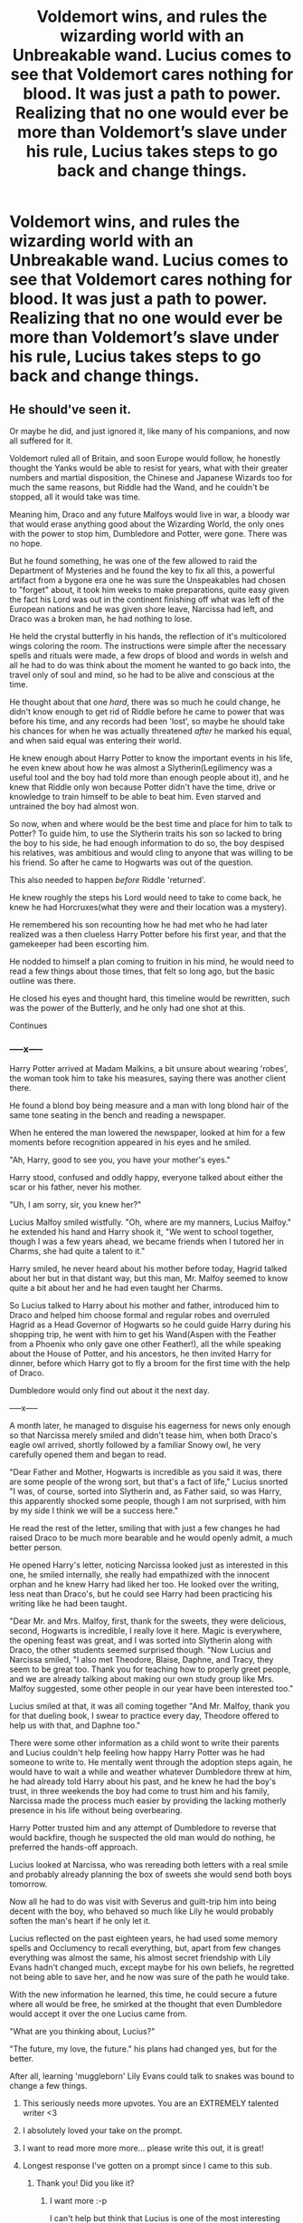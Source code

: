 #+TITLE: Voldemort wins, and rules the wizarding world with an Unbreakable wand. Lucius comes to see that Voldemort cares nothing for blood. It was just a path to power. Realizing that no one would ever be more than Voldemort’s slave under his rule, Lucius takes steps to go back and change things.

* Voldemort wins, and rules the wizarding world with an Unbreakable wand. Lucius comes to see that Voldemort cares nothing for blood. It was just a path to power. Realizing that no one would ever be more than Voldemort’s slave under his rule, Lucius takes steps to go back and change things.
:PROPERTIES:
:Author: Vercalos
:Score: 20
:DateUnix: 1591643630.0
:DateShort: 2020-Jun-08
:FlairText: Prompt
:END:

** He should've seen it.

Or maybe he did, and just ignored it, like many of his companions, and now all suffered for it.

Voldemort ruled all of Britain, and soon Europe would follow, he honestly thought the Yanks would be able to resist for years, what with their greater numbers and martial disposition, the Chinese and Japanese Wizards too for much the same reasons, but Riddle had the Wand, and he couldn't be stopped, all it would take was time.

Meaning him, Draco and any future Malfoys would live in war, a bloody war that would erase anything good about the Wizarding World, the only ones with the power to stop him, Dumbledore and Potter, were gone. There was no hope.

But he found something, he was one of the few allowed to raid the Department of Mysteries and he found the key to fix all this, a powerful artifact from a bygone era one he was sure the Unspeakables had chosen to "forget" about, it took him weeks to make preparations, quite easy given the fact his Lord was out in the continent finishing off what was left of the European nations and he was given shore leave, Narcissa had left, and Draco was a broken man, he had nothing to lose.

He held the crystal butterfly in his hands, the reflection of it's multicolored wings coloring the room. The instructions were simple after the necessary spells and rituals were made, a few drops of blood and words in welsh and all he had to do was think about the moment he wanted to go back into, the travel only of soul and mind, so he had to be alive and conscious at the time.

He thought about that one /hard/, there was so much he could change, he didn't know enough to get rid of Riddle before he came to power that was before his time, and any records had been 'lost', so maybe he should take his chances for when he was actually threatened /after/ he marked his equal, and when said equal was entering their world.

He knew enough about Harry Potter to know the important events in his life, he even knew about how he was almost a Slytherin(Legilimency was a useful tool and the boy had told more than enough people about it), and he knew that Riddle only won because Potter didn't have the time, drive or knowledge to train himself to be able to beat him. Even starved and untrained the boy had almost won.

So now, when and where would be the best time and place for him to talk to Potter? To guide him, to use the Slytherin traits his son so lacked to bring the boy to his side, he had enough information to do so, the boy despised his relatives, was ambitious and would cling to anyone that was willing to be his friend. So after he came to Hogwarts was out of the question.

This also needed to happen /before/ Riddle 'returned'.

He knew roughly the steps his Lord would need to take to come back, he knew he had Horcruxes(what they were and their location was a mystery).

He remembered his son recounting how he had met who he had later realized was a then clueless Harry Potter before his first year, and that the gamekeeper had been escorting him.

He nodded to himself a plan coming to fruition in his mind, he would need to read a few things about those times, that felt so long ago, but the basic outline was there.

He closed his eyes and thought hard, this timeline would be rewritten, such was the power of the Butterly, and he only had one shot at this.

Continues
:PROPERTIES:
:Author: Kellar21
:Score: 12
:DateUnix: 1591651279.0
:DateShort: 2020-Jun-09
:END:

*** -----x-----

Harry Potter arrived at Madam Malkins, a bit unsure about wearing 'robes', the woman took him to take his measures, saying there was another client there.

He found a blond boy being measure and a man with long blond hair of the same tone seating in the bench and reading a newspaper.

When he entered the man lowered the newspaper, looked at him for a few moments before recognition appeared in his eyes and he smiled.

"Ah, Harry, good to see you, you have your mother's eyes."

Harry stood, confused and oddly happy, everyone talked about either the scar or his father, never his mother.

"Uh, I am sorry, sir, you knew her?"

Lucius Malfoy smiled wistfully. "Oh, where are my manners, Lucius Malfoy." he extended his hand and Harry shook it, "We went to school together, though I was a few years ahead, we became friends when I tutored her in Charms, she had quite a talent to it."

Harry smiled, he never heard about his mother before today, Hagrid talked about her but in that distant way, but this man, Mr. Malfoy seemed to know quite a bit about her and he had even taught her Charms.

So Lucius talked to Harry about his mother and father, introduced him to Draco and helped him choose formal and regular robes and overruled Hagrid as a Head Governor of Hogwarts so he could guide Harry during his shopping trip, he went with him to get his Wand(Aspen with the Feather from a Phoenix who only gave one other Feather!), all the while speaking about the House of Potter, and his ancestors, he then invited Harry for dinner, before which Harry got to fly a broom for the first time with the help of Draco.

Dumbledore would only find out about it the next day.

-----x-----

A month later, he managed to disguise his eagerness for news only enough so that Narcissa merely smiled and didn't tease him, when both Draco's eagle owl arrived, shortly followed by a familiar Snowy owl, he very carefully opened them and began to read.

"Dear Father and Mother, Hogwarts is incredible as you said it was, there are some people of the wrong sort, but that's a fact of life," Lucius snorted "I was, of course, sorted into Slytherin and, as Father said, so was Harry, this apparently shocked some people, though I am not surprised, with him by my side I think we will be a success here."

He read the rest of the letter, smiling that with just a few changes he had raised Draco to be much more bearable and he would openly admit, a much better person.

He opened Harry's letter, noticing Narcissa looked just as interested in this one, he smiled internally, she really had empathized with the innocent orphan and he knew Harry had liked her too. He looked over the writing, less neat than Draco's, but he could see Harry had been practicing his writing like he had been taught.

"Dear Mr. and Mrs. Malfoy, first, thank for the sweets, they were delicious, second, Hogwarts is incredible, I really love it here. Magic is everywhere, the opening feast was great, and I was sorted into Slytherin along with Draco, the other students seemed surprised though. "Now Lucius and Narcissa smiled, "I also met Theodore, Blaise, Daphne, and Tracy, they seem to be great too. Thank you for teaching how to properly greet people, and we are already talking about making our own study group like Mrs. Malfoy suggested, some other people in our year have been interested too."

Lucius smiled at that, it was all coming together "And Mr. Malfoy, thank you for that dueling book, I swear to practice every day, Theodore offered to help us with that, and Daphne too."

There were some other information as a child wont to write their parents and Lucius couldn't help feeling how happy Harry Potter was he had someone to write to. He mentally went through the adoption steps again, he would have to wait a while and weather whatever Dumbledore threw at him, he had already told Harry about his past, and he knew he had the boy's trust, in three weekends the boy had come to trust him and his family, Narcissa made the process much easier by providing the lacking motherly presence in his life without being overbearing.

Harry Potter trusted him and any attempt of Dumbledore to reverse that would backfire, though he suspected the old man would do nothing, he preferred the hands-off approach.

Lucius looked at Narcissa, who was rereading both letters with a real smile and probably already planning the box of sweets she would send both boys tomorrow.

Now all he had to do was visit with Severus and guilt-trip him into being decent with the boy, who behaved so much like Lily he would probably soften the man's heart if he only let it.

Lucius reflected on the past eighteen years, he had used some memory spells and Occlumency to recall everything, but, apart from few changes everything was almost the same, his almost secret friendship with Lily Evans hadn't changed much, except maybe for his own beliefs, he regretted not being able to save her, and he now was sure of the path he would take.

With the new information he learned, this time, he could secure a future where all would be free, he smirked at the thought that even Dumbledore would accept it over the one Lucius came from.

"What are you thinking about, Lucius?"

"The future, my love, the future." his plans had changed yes, but for the better.

After all, learning 'muggleborn' Lily Evans could talk to snakes was bound to change a few things.
:PROPERTIES:
:Author: Kellar21
:Score: 16
:DateUnix: 1591651285.0
:DateShort: 2020-Jun-09
:END:

**** This seriously needs more upvotes. You are an EXTREMELY talented writer <3
:PROPERTIES:
:Author: JustALycanTomboy
:Score: 5
:DateUnix: 1591668520.0
:DateShort: 2020-Jun-09
:END:


**** I absolutely loved your take on the prompt.
:PROPERTIES:
:Author: Sonia341
:Score: 5
:DateUnix: 1591678521.0
:DateShort: 2020-Jun-09
:END:


**** I want to read more more more... please write this out, it is great!
:PROPERTIES:
:Author: byJeanette
:Score: 4
:DateUnix: 1591687341.0
:DateShort: 2020-Jun-09
:END:


**** Longest response I've gotten on a prompt since I came to this sub.
:PROPERTIES:
:Author: Vercalos
:Score: 3
:DateUnix: 1591657717.0
:DateShort: 2020-Jun-09
:END:

***** Thank you! Did you like it?
:PROPERTIES:
:Author: Kellar21
:Score: 2
:DateUnix: 1591658496.0
:DateShort: 2020-Jun-09
:END:

****** I want more :-p

I can't help but think that Lucius is one of the most interesting characters in canon, given just how much he changes between books, and between fanfics.
:PROPERTIES:
:Author: Vercalos
:Score: 4
:DateUnix: 1591658709.0
:DateShort: 2020-Jun-09
:END:


** Dark!Manipulative!WBWL!Wanker!Lucius\\
I'm calling it.
:PROPERTIES:
:Author: HeirGaunt
:Score: 3
:DateUnix: 1591692691.0
:DateShort: 2020-Jun-09
:END:

*** Oh god

Its bad enough I read a BWL!Snape story but oh god
:PROPERTIES:
:Author: HELLOOOOOOooooot
:Score: 2
:DateUnix: 1591822264.0
:DateShort: 2020-Jun-11
:END:

**** I'm... curious. How is BWL Snape going to work?
:PROPERTIES:
:Author: HeirGaunt
:Score: 1
:DateUnix: 1591847555.0
:DateShort: 2020-Jun-11
:END:


** I mean he wouldn't need to go back in time to fix this.

Voldemort has followers for a reason. He clearly couldn't achieve his goals on his own.

This means that he's vulnerable to being turned on by his court. If Voldemort literally made everyone, including his followers, his slaves after taking over, then Voldemort is an idiot.

All Lucius would need to do is convince Voldemorts circle to support him in a coup. All he'd need to promise is that he'll treat Voldemorts followers much better than Voldemort does. They'd get huge shares from the government's coffers, land and won't get crucioed by Lucius.

Boom. Lucius is now the new leader and Voldemort is dead. A true pureblood reign is what follows.

This is how real dictatorships behave.
:PROPERTIES:
:Author: skud14
:Score: 2
:DateUnix: 1591681290.0
:DateShort: 2020-Jun-09
:END:

*** Except real dictatorships don't have immortal dictators that read minds and can single handledly kill hundreds of soldiers by himself.
:PROPERTIES:
:Author: Kellar21
:Score: 2
:DateUnix: 1591744029.0
:DateShort: 2020-Jun-10
:END:

**** The fact that Voldemort has a circle means he needs them to achieve his goals, that he can't do it on his own.

And everyone in his circle can do the same and immortality isn't a skill only he has, it's a ritual anyone with the know how can do.
:PROPERTIES:
:Author: skud14
:Score: 1
:DateUnix: 1591778860.0
:DateShort: 2020-Jun-10
:END:


*** Unless he lost something irreparable, like the other response included in the narrative. Lucius, evil as he was, /did/ care for his family.

Also, risky though it was, it was less risky for him to engage in time travel than to try to stage a coup.
:PROPERTIES:
:Author: Vercalos
:Score: 1
:DateUnix: 1591694283.0
:DateShort: 2020-Jun-09
:END:

**** Regardless, Voldemorts reign would be limited with such policies. Dictators are only ever permitted by their court to stay in power. His immortality may be a stabilizing factor but there's nothing stopping any one of his followers making themselves immortal and replacing him. A dictator with an unhappy court is a short lived dictator.
:PROPERTIES:
:Author: skud14
:Score: 1
:DateUnix: 1591695125.0
:DateShort: 2020-Jun-09
:END:

***** Except Voldemort is immortal, and far stronger than even his whole inner circle combined, and a legilimens, so any plot against him would have to be so masterfully crafted that the chance to use time travel is safer than fighting him. Not to mention he is very paranoid. And controls his followers by fear.

And who said his other followers would want it? Maybe they like fighting and conquering their whole lives.
:PROPERTIES:
:Author: Kellar21
:Score: 2
:DateUnix: 1591743946.0
:DateShort: 2020-Jun-10
:END:

****** I don't believe that for a second.

If Voldemort really were so much stronger he wouldn't need a circle in the first place.
:PROPERTIES:
:Author: skud14
:Score: 1
:DateUnix: 1591778942.0
:DateShort: 2020-Jun-10
:END:

******* Why does an insane megalomaniac dictator with delusions of grandeur needs followers?

He can't be everywhere at once, he needs people to do the jobs he doesn't want to, administrative functions, spying, money, politics.

There are many reasons he needs followers even if he is more powerful than them.

Bellatrix is said to be the most powerful of them and Dumbledore shut her down in 3 seconds, he couldn't do the same to Voldemort.

There's also the fact he reads minds and is immortal, and as any paranoid dictator he would want to read the minds of his followers and very few are as good occlumens as Snape.

A coup against him would either backfire or turn into a bloodbath , why take that kind of risk if you have the chance to travel time and do it in a much safer way?
:PROPERTIES:
:Author: Kellar21
:Score: 1
:DateUnix: 1591781051.0
:DateShort: 2020-Jun-10
:END:

******** Eh, because dictatorships always turn into bloodbaths when the court isn't happy. Regardless, Voldemort isn't invincible and if he really was that powerful he wouldn't need funds, spying or administrative functions. People will just fall in line or be killed within a matter of hours. Voldemort is strong but people here are overestimating that strength.
:PROPERTIES:
:Author: skud14
:Score: 2
:DateUnix: 1591781311.0
:DateShort: 2020-Jun-10
:END:
